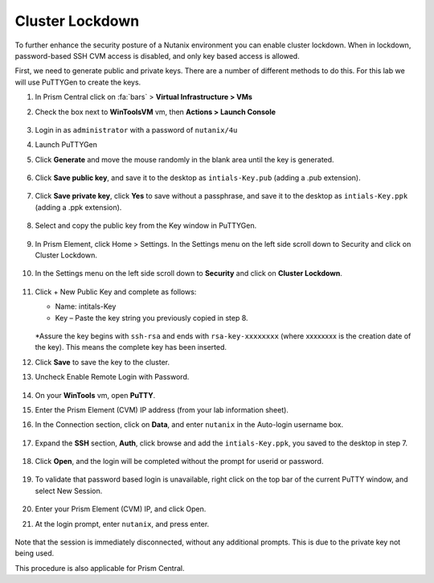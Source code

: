 .. _cluster_lockdown:

----------------
Cluster Lockdown
----------------

To further enhance the security posture of a Nutanix environment you can enable cluster lockdown. When in lockdown, password-based SSH CVM access is disabled, and only key based access is allowed.

First, we need to generate public and private keys. There are a number of different methods to do this. For this lab we will use PuTTYGen to create the keys.

#. In Prism Central click on :fa:`bars` > **Virtual Infrastructure > VMs**

#. Check the box next to **WinToolsVM** vm, then **Actions > Launch Console**

        .. figure:: images/1-1.png

#. Login in as ``administrator`` with a password of ``nutanix/4u``

#. Launch PuTTYGen

#. Click **Generate** and move the mouse randomly in the blank area until the key is generated.

        .. figure:: images/1-2.png

#. Click **Save public key**, and save it to the desktop as ``intials-Key.pub`` (adding a .pub extension).

        .. figure:: images/1-3.png

        .. figure:: images/1-4.png

#. Click **Save private key**, click **Yes** to save without a passphrase, and save it to the desktop as ``intials-Key.ppk`` (adding a .ppk extension).

        .. figure:: images/1-5.png

        .. figure:: images/1-6.png

#.	Select and copy the public key from the Key window in PuTTYGen.

        .. figure:: images/1-7.png

#.	In Prism Element, click Home > Settings. In the Settings menu on the left side scroll down to Security and click on Cluster Lockdown.

        .. figure:: images/1-8.png

#. In the Settings menu on the left side scroll down to **Security** and click on **Cluster Lockdown**.

        .. figure:: images/1-9.png

#.	Click + New Public Key and complete as follows:

        •	Name: intitals-Key
        •	Key – Paste the key string you previously copied in step 8.

        .. figure:: images/1-10.png

        *Assure the key begins with ``ssh-rsa`` and ends with ``rsa-key-xxxxxxxx`` (where xxxxxxxx is the creation date of the key). This means the complete key has been inserted.

#.	Click **Save** to save the key to the cluster.

#.	Uncheck Enable Remote Login with Password.

        .. figure:: images/1-11.png

#.	On your **WinTools** vm, open **PuTTY**.

#.	Enter the Prism Element (CVM) IP address (from your lab information sheet).

#.	In the Connection section, click on **Data**, and enter ``nutanix`` in the Auto-login username box.

        .. figure:: images/1-12.png

#.	Expand the **SSH** section, **Auth**, click browse and add the ``intials-Key.ppk``, you saved to the desktop in step 7.

        .. figure:: images/1-13.png

#.	Click **Open**, and the login will be completed without the prompt for userid or password.

        .. figure:: images/1-14.png

#.	To validate that password based login is unavailable, right click on the top bar of the current PuTTY window, and select New Session.

        .. figure:: images/1-15.png

#.	Enter your Prism Element (CVM) IP, and click Open.

#.	At the login prompt, enter ``nutanix``, and press enter.

        .. figure:: images/1-16.png

Note that the session is immediately disconnected, without any additional prompts. This is due to the private key not being used.

This procedure is also applicable for Prism Central.
